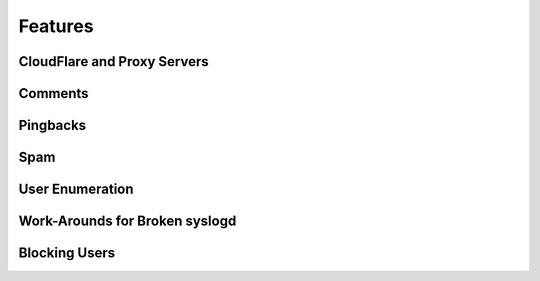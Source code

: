 .. _features:

========
Features
========


CloudFlare and Proxy Servers
############################


Comments
########


Pingbacks
#########


Spam
####


User Enumeration
################


Work-Arounds for Broken syslogd
###############################


Blocking Users
##############



